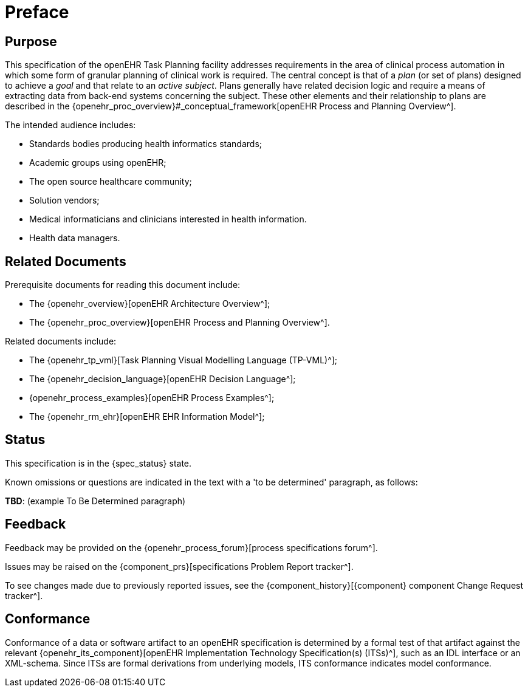 = Preface

== Purpose

This specification of the openEHR Task Planning facility addresses requirements in the area of clinical process automation in which some form of granular planning of clinical work is required. The central concept is that of a _plan_ (or set of plans) designed to achieve a _goal_ and that relate to an _active subject_. Plans generally have related decision logic and require a means of extracting data from back-end systems concerning the subject. These other elements and their relationship to plans are described in the {openehr_proc_overview}#_conceptual_framework[openEHR Process and Planning Overview^].

The intended audience includes:

* Standards bodies producing health informatics standards;
* Academic groups using openEHR;
* The open source healthcare community;
* Solution vendors;
* Medical informaticians and clinicians interested in health information.
* Health data managers.

== Related Documents

Prerequisite documents for reading this document include:

* The {openehr_overview}[openEHR Architecture Overview^];
* The {openehr_proc_overview}[openEHR Process and Planning Overview^].

Related documents include:

* The {openehr_tp_vml}[Task Planning Visual Modelling Language (TP-VML)^];
* The {openehr_decision_language}[openEHR Decision Language^];
* {openehr_process_examples}[openEHR Process Examples^];
* The {openehr_rm_ehr}[openEHR EHR Information Model^];

== Status

This specification is in the {spec_status} state.

Known omissions or questions are indicated in the text with a 'to be determined' paragraph, as follows:
[.tbd]
*TBD*: (example To Be Determined paragraph)

== Feedback

Feedback may be provided on the {openehr_process_forum}[process specifications forum^].

Issues may be raised on the {component_prs}[specifications Problem Report tracker^].

To see changes made due to previously reported issues, see the {component_history}[{component} component Change Request tracker^].

== Conformance

Conformance of a data or software artifact to an openEHR specification is determined by a formal test of that artifact against the relevant {openehr_its_component}[openEHR Implementation Technology Specification(s) (ITSs)^], such as an IDL interface or an XML-schema. Since ITSs are formal derivations from underlying models, ITS conformance indicates model conformance.
